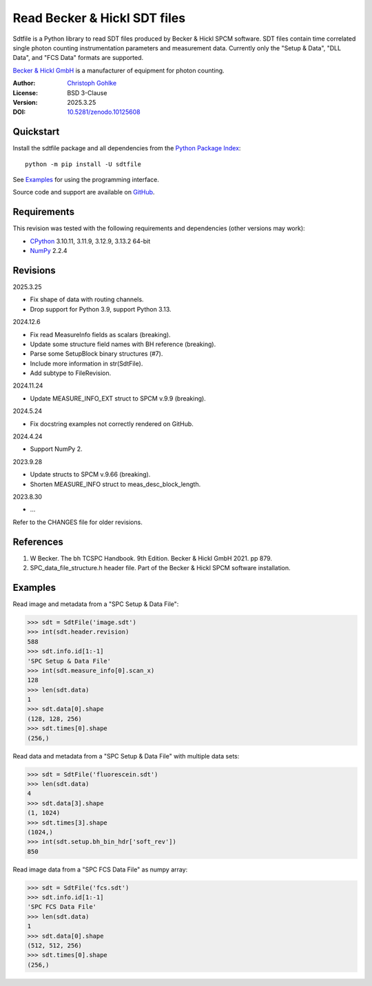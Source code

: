 ..
  This file is generated by setup.py

Read Becker & Hickl SDT files
=============================

Sdtfile is a Python library to read SDT files produced by Becker & Hickl
SPCM software. SDT files contain time correlated single photon counting
instrumentation parameters and measurement data. Currently only the
"Setup & Data", "DLL Data", and "FCS Data" formats are supported.

`Becker & Hickl GmbH <http://www.becker-hickl.de/>`_ is a manufacturer of
equipment for photon counting.

:Author: `Christoph Gohlke <https://www.cgohlke.com>`_
:License: BSD 3-Clause
:Version: 2025.3.25
:DOI: `10.5281/zenodo.10125608 <https://doi.org/10.5281/zenodo.10125608>`_

Quickstart
----------

Install the sdtfile package and all dependencies from the
`Python Package Index <https://pypi.org/project/sdtfile/>`_::

    python -m pip install -U sdtfile

See `Examples`_ for using the programming interface.

Source code and support are available on
`GitHub <https://github.com/cgohlke/sdtfile>`_.

Requirements
------------

This revision was tested with the following requirements and dependencies
(other versions may work):

- `CPython <https://www.python.org>`_ 3.10.11, 3.11.9, 3.12.9, 3.13.2 64-bit
- `NumPy <https://pypi.org/project/numpy/>`_ 2.2.4

Revisions
---------

2025.3.25

- Fix shape of data with routing channels.
- Drop support for Python 3.9, support Python 3.13.

2024.12.6

- Fix read MeasureInfo fields as scalars (breaking).
- Update some structure field names with BH reference (breaking).
- Parse some SetupBlock binary structures (#7).
- Include more information in str(SdtFile).
- Add subtype to FileRevision.

2024.11.24

- Update MEASURE_INFO_EXT struct to SPCM v.9.9 (breaking).

2024.5.24

- Fix docstring examples not correctly rendered on GitHub.

2024.4.24

- Support NumPy 2.

2023.9.28

- Update structs to SPCM v.9.66 (breaking).
- Shorten MEASURE_INFO struct to meas_desc_block_length.

2023.8.30

- …

Refer to the CHANGES file for older revisions.

References
----------

1. W Becker. The bh TCSPC Handbook. 9th Edition. Becker & Hickl GmbH 2021.
   pp 879.
2. SPC_data_file_structure.h header file. Part of the Becker & Hickl
   SPCM software installation.

Examples
--------

Read image and metadata from a "SPC Setup & Data File":

.. code-block:: python

    >>> sdt = SdtFile('image.sdt')
    >>> int(sdt.header.revision)
    588
    >>> sdt.info.id[1:-1]
    'SPC Setup & Data File'
    >>> int(sdt.measure_info[0].scan_x)
    128
    >>> len(sdt.data)
    1
    >>> sdt.data[0].shape
    (128, 128, 256)
    >>> sdt.times[0].shape
    (256,)

Read data and metadata from a "SPC Setup & Data File" with multiple data sets:

.. code-block:: python

    >>> sdt = SdtFile('fluorescein.sdt')
    >>> len(sdt.data)
    4
    >>> sdt.data[3].shape
    (1, 1024)
    >>> sdt.times[3].shape
    (1024,)
    >>> int(sdt.setup.bh_bin_hdr['soft_rev'])
    850

Read image data from a "SPC FCS Data File" as numpy array:

.. code-block:: python

    >>> sdt = SdtFile('fcs.sdt')
    >>> sdt.info.id[1:-1]
    'SPC FCS Data File'
    >>> len(sdt.data)
    1
    >>> sdt.data[0].shape
    (512, 512, 256)
    >>> sdt.times[0].shape
    (256,)